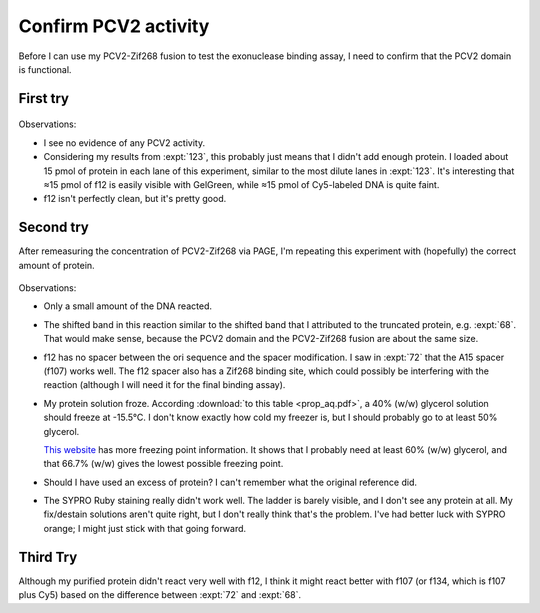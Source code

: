 *********************
Confirm PCV2 activity
*********************

Before I can use my PCV2-Zif268 fusion to test the exonuclease binding assay, I 
need to confirm that the PCV2 domain is functional.

First try
=========
.. protocol:: 20210720_confirm_pcv2.pdf 20210720_confirm_pcv2.txt

.. figure:: 20210720_confirm_pcv2.svg

Observations:

- I see no evidence of any PCV2 activity.

- Considering my results from :expt:`123`, this probably just means that I 
  didn't add enough protein.  I loaded about 15 pmol of protein in each lane of 
  this experiment, similar to the most dilute lanes in :expt:`123`.  It's 
  interesting that ≈15 pmol of f12 is easily visible with GelGreen, while ≈15 
  pmol of Cy5-labeled DNA is quite faint.

- f12 isn't perfectly clean, but it's pretty good.

Second try
==========
After remeasuring the concentration of PCV2-Zif268 via PAGE, I'm repeating this 
experiment with (hopefully) the correct amount of protein.

.. protocol:: 20210727_confirm_pcv2.pdf 20210727_confirm_pcv2.txt

.. figure:: 20210727_confirm_pcv2.svg

Observations:

- Only a small amount of the DNA reacted.  

- The shifted band in this reaction similar to the shifted band that I 
  attributed to the truncated protein, e.g. :expt:`68`.  That would make sense, 
  because the PCV2 domain and the PCV2-Zif268 fusion are about the same size.

- f12 has no spacer between the ori sequence and the spacer modification.  I 
  saw in :expt:`72` that the A15 spacer (f107) works well.  The f12 spacer also 
  has a Zif268 binding site, which could possibly be interfering with the 
  reaction (although I will need it for the final binding assay).

- My protein solution froze.  According :download:`to this table 
  <prop_aq.pdf>`, a 40% (w/w) glycerol solution should freeze at -15.5°C.  I 
  don't know exactly how cold my freezer is, but I should probably go to at 
  least 50% glycerol.

  `This website`__ has more freezing point information.  It shows that I 
  probably need at least 60% (w/w) glycerol, and that 66.7% (w/w) gives the 
  lowest possible freezing point.

- Should I have used an excess of protein?  I can't remember what the original 
  reference did.

- The SYPRO Ruby staining really didn't work well.  The ladder is barely 
  visible, and I don't see any protein at all.  My fix/destain solutions aren't 
  quite right, but I don't really think that's the problem.  I've had better 
  luck with SYPRO orange; I might just stick with that going forward.

__ https://www.engineeringtoolbox.com/glycerine-boiling-freezing-points-d_1590.html

Third Try
=========
Although my purified protein didn't react very well with f12, I think it might 
react better with f107 (or f134, which is f107 plus Cy5) based on the 
difference between :expt:`72` and :expt:`68`.


